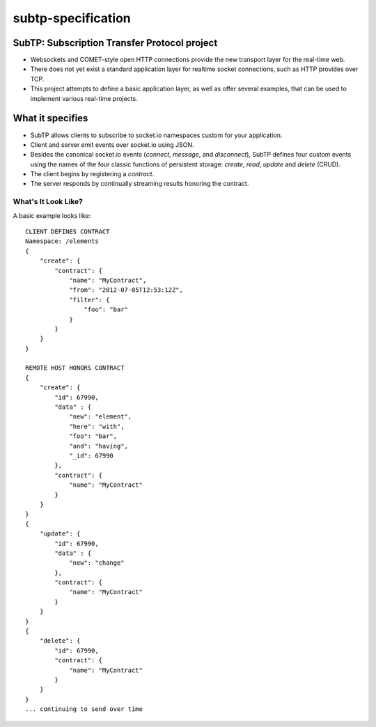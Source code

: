 ==================
subtp-specification
==================

SubTP: Subscription Transfer Protocol project
---------------------------------------------

* Websockets and COMET-style open HTTP connections provide the new transport layer for the real-time web.
* There does not yet exist a standard application layer for realtime socket connections, such as HTTP provides over TCP.
* This project attempts to define a basic application layer, as well as offer several examples, that can be used to implement various real-time projects.

What it specifies
-----------------

* SubTP allows clients to subscribe to socket.io namespaces custom for your application.
* Client and server emit events over socket.io using JSON.
* Besides the canonical socket.io events (`connect`, `message`, and `disconnect`), SubTP defines four custom events using the names of the four classic functions of persistent storage: `create`, `read`, `update` and `delete` (CRUD).
* The client begins by registering a `contract`.
* The server responds by continually streaming results honoring the contract.


What's It Look Like?
====================

A basic example looks like::

    CLIENT DEFINES CONTRACT
    Namespace: /elements
    {
        "create": {
            "contract": {
                "name": "MyContract",
                "from": "2012-07-05T12:53:12Z",
                "filter": {
                    "foo": "bar"
                }
            }
        }
    }

    REMOTE HOST HONORS CONTRACT
    {
        "create": {
            "id": 67990,
            "data" : {
                "new": "element",
                "here": "with",
                "foo": "bar",
                "and": "having",
                "_id": 67990
            },
            "contract": {
                "name": "MyContract"
            }
        }
    }
    {
        "update": {
            "id": 67990,
            "data" : {
                "new": "change"
            },
            "contract": {
                "name": "MyContract"
            }
        }
    }
    {
        "delete": {
            "id": 67990,
            "contract": {
                "name": "MyContract"
            }
        }
    }
    ... continuing to send over time




